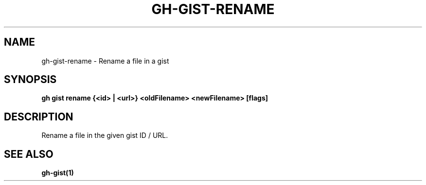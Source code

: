 .nh
.TH "GH-GIST-RENAME" "1" "Jul 2024" "GitHub CLI 2.53.0" "GitHub CLI manual"

.SH NAME
.PP
gh-gist-rename - Rename a file in a gist


.SH SYNOPSIS
.PP
\fBgh gist rename {<id> | <url>} <oldFilename> <newFilename> [flags]\fR


.SH DESCRIPTION
.PP
Rename a file in the given gist ID / URL.


.SH SEE ALSO
.PP
\fBgh-gist(1)\fR
